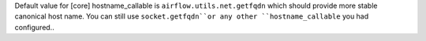 Default value for [core] hostname_callable is ``airflow.utils.net.getfqdn`` which should provide more stable canonical host name. You can still use ``socket.getfqdn``or any other ``hostname_callable`` you had configured..

